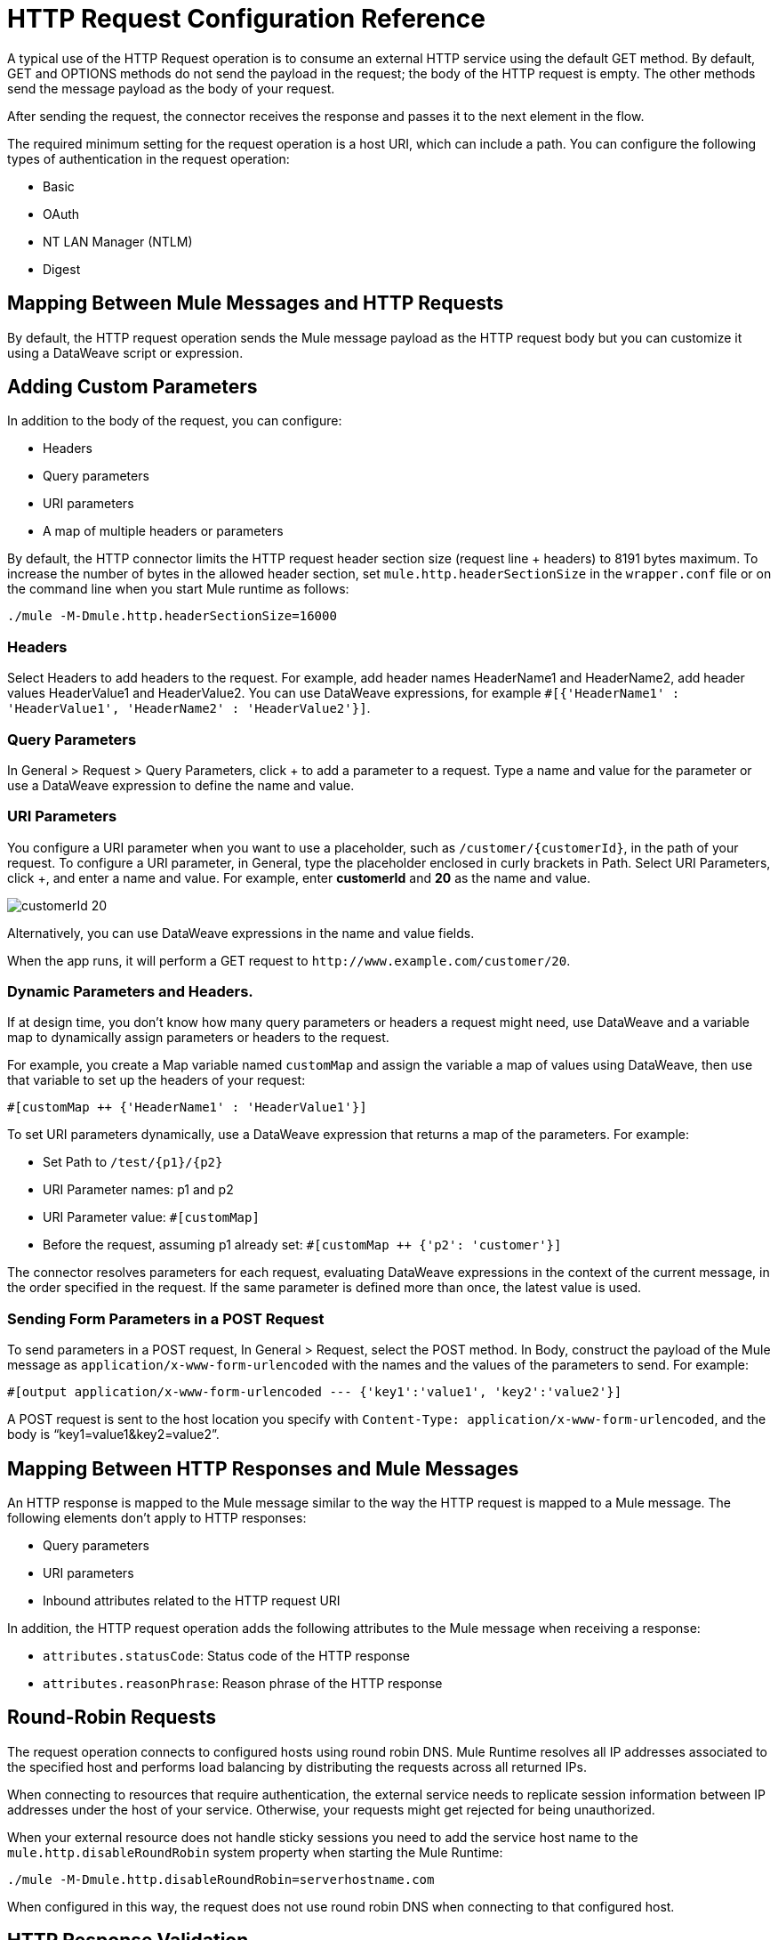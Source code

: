 = HTTP Request Configuration Reference
:keywords: anypoint studio, esb, connectors, http, https, http headers, query parameters, rest, raml

A typical use of the HTTP Request operation is to consume an external HTTP service using the default GET method. By default, GET and OPTIONS methods do not send the payload in the request; the body of the HTTP request is empty. The other methods send the message payload as the body of your request.

After sending the request, the connector receives the response and passes it to the next element in the flow. 

The required minimum setting for the request operation is a host URI, which can include a path. You can configure the following types of authentication in the request operation:

* Basic
* OAuth
* NT LAN Manager (NTLM)
* Digest

== Mapping Between Mule Messages and HTTP Requests

By default, the HTTP request operation sends the Mule message payload as the HTTP request body but you can customize it using a DataWeave script or expression.


== Adding Custom Parameters

In addition to the body of the request, you can configure:

* Headers
* Query parameters
* URI parameters
* A map of multiple headers or parameters

By default, the HTTP connector limits the HTTP request header section size (request line + headers) to 8191 bytes maximum. To increase the number of bytes in the allowed header section, set `mule.http.headerSectionSize` in the `wrapper.conf` file or on the command line when you start Mule runtime as follows:

`./mule -M-Dmule.http.headerSectionSize=16000`

=== Headers

Select Headers to add headers to the request. For example, add header names HeaderName1 and HeaderName2, add header values HeaderValue1 and HeaderValue2. You can use DataWeave expressions, for example `#[{'HeaderName1' : 'HeaderValue1', 'HeaderName2' : 'HeaderValue2'}]`.


=== Query Parameters

In General > Request > Query Parameters, click + to add a parameter to a request. Type a name and value for the parameter or use a DataWeave expression to define the name and value.

=== URI Parameters

You configure a URI parameter when you want to use a placeholder, such as `/customer/{customerId}`, in the path of your request. To configure a URI parameter, in General, type the placeholder enclosed in curly brackets in Path. Select URI Parameters, click +, and enter a name and value. For example, enter *customerId* and *20* as the name and value.

image::http-mule4-uriparams.png[customerId 20]

Alternatively, you can use DataWeave expressions in the name and value fields.

When the app runs, it will perform a GET request to `+http://www.example.com/customer/20+`.

=== Dynamic Parameters and Headers.

If at design time, you don't know how many query parameters or headers a request might need, use DataWeave and a variable map to dynamically assign parameters or headers to the request.

For example, you create a Map variable named `customMap` and assign the variable a map of values using DataWeave, then use that variable to set up the headers of your request:

`#[customMap ++ {'HeaderName1' : 'HeaderValue1'}]`

To set URI parameters dynamically, use a DataWeave expression that returns a map of the parameters. For example:

* Set Path to `/test/{p1}/{p2}`
* URI Parameter names: p1 and p2
* URI Parameter value: `#[customMap]`
* Before the request, assuming p1 already set: `#[customMap ++ {'p2': 'customer'}]`

The connector resolves parameters for each request, evaluating DataWeave expressions in the context of the current message, in the order specified in the request. If the same parameter is defined more than once, the latest value is used.

=== Sending Form Parameters in a POST Request

To send parameters in a POST request, In General > Request, select the POST method.
In Body, construct the payload of the Mule message as `application/x-www-form-urlencoded` with the names and the values of the parameters to send. For example:

`#[output application/x-www-form-urlencoded --- {'key1':'value1', 'key2':'value2'}]`

A POST request is sent to the host location you specify with `Content-Type: application/x-www-form-urlencoded`, and the body is "`key1=value1&key2=value2`".

== Mapping Between HTTP Responses and Mule Messages

An HTTP response is mapped to the Mule message similar to the way the HTTP request is mapped to a Mule message. The following elements don't apply to HTTP responses:

* Query parameters
* URI parameters
* Inbound attributes related to the HTTP request URI

In addition, the HTTP request operation adds the following attributes to the Mule message when receiving a response: +

* `attributes.statusCode`: Status code of the HTTP response
* `attributes.reasonPhrase`: Reason phrase of the HTTP response

== Round-Robin Requests

The request operation connects to configured hosts using round robin DNS. Mule Runtime resolves all IP addresses associated to the specified host and performs load balancing by distributing the requests across all returned IPs.

When connecting to resources that require authentication, the external service needs to replicate session information between IP addresses under the host of your service. Otherwise, your requests might get rejected for being unauthorized.

When your external resource does not handle sticky sessions you need to add the service host name to the `mule.http.disableRoundRobin` system property when starting the Mule Runtime:

[source,Command,linenums]
----
./mule -M-Dmule.http.disableRoundRobin=serverhostname.com
----

When configured in this way, the request does not use round robin DNS when connecting to that configured host.

== HTTP Response Validation

When the HTTP request operation receives an HTTP response, it validates the response through its status code. By default, it throws an error when the status code is higher than or equal to 400. Consequently, if the server returns a 404 (Resource Not Found) or a 500 (Internal Server Error) a failure occurs and error handling is triggered.

You can change the set of valid HTTP response codes by configuring General > Response > Response Validator. 

* None: No validation occurs.
* Expression: Validation occurs per the DataWeave expression you construct.
* Success Status Code Validator: All the status codes defined within this element are considered valid; the request throws an error for any other status code.
* Failure Status Code Validator: All the status codes defined within this element are considered invalid and an error is thrown; the request is considered valid with any other status code.


To set which status codes are acceptable as successful responses, in General > Response > Response Validator, select Success Status Code Validator. In Values, enter the list of acceptable status codes, separated by commas. For example: *200,201*. If the HTTP response has any other status value, it fails and raises an error.

A range of failure status codes is defined by two ASCII full stop characters `..`. Any value between 500 and 599 is considered a failure and raises an error. If the HTTP response has any other status value, it's considered a success.

== Configuring a Target

By default, the body of a request is taken from the `\#[payload]` of the incoming Mule message and the response is sent onwards as the `#[payload]` of the output Mule message. You can change this default behavior through the General > Request > Body and General > Output > Target Variable attributes. Use this attribute to specify a location other than payload for the output data, such as a variable.

== Configuring Request Streaming

By default, if the type of the payload is a stream, streaming is used to send the request. You can change this default behavior. Select General > Request > Request Streaming with one of the following values:

* *AUTO* (default): The behavior depends on the payload type: if the payload is an InputStream, then streaming is enabled; otherwise it is disabled.
* *ALWAYS*: Always enable streaming regardless of the payload type.
* *NEVER*: Never stream, even if the payload is a stream.

When streaming, the request does not contain the `Content-Length` header. It contains the `Transfer-Encoding` header and sends the body in chunks until the stream is fully consumed.

== Configuring Client Streaming

In Mule Enterprise Edition, HTTP client streaming is enabled by default. You can set the following attributes to manage streaming:

* responseBufferSize
* mule.http.disableResponseStreaming, a system property

HTTP requests are all nonblocking.

